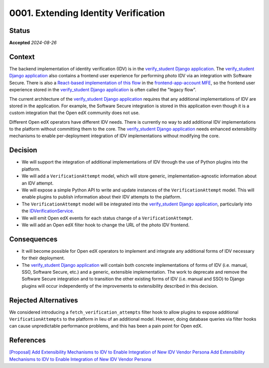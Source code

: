 0001. Extending Identity Verification
#####################################

Status
******

**Accepted** *2024-08-26*

Context
*******

The backend implementation of identity verification (IDV) is in the `verify_student Django application`_. The
`verify_student Django application`_ also contains a frontend user experience for performing photo IDV via an
integration with Software Secure. There is also a `React-based implementation of this flow`_ in the 
`frontend-app-account MFE`_, so the frontend user experience stored in the `verify_student Django application`_ is often
called the "legacy flow".

The current architecture of the `verify_student Django application`_ requires that any additional implementations of IDV
are stored in the application. For example, the Software Secure integration is stored in this application even though
it is a custom integration that the Open edX community does not use.

Different Open edX operators have different IDV needs. There is currently no way to add additional IDV implementations
to the platform without committing them to the core. The `verify_student Django application`_ needs enhanced
extensibility mechanisms to enable per-deployment integration of IDV implementations without modifying the core.

Decision
********

* We will support the integration of additional implementations of IDV through the use of Python plugins into the
  platform.
* We will add a ``VerificationAttempt`` model, which will store generic, implementation-agnostic information about an
  IDV attempt.
* We will expose a simple Python API to write and update instances of the ``VerificationAttempt`` model. This will
  enable plugins to publish information about their IDV attempts to the platform.
* The ``VerificationAttempt`` model will be integrated into the `verify_student Django application`_, particularly into
  the `IDVerificationService`_.
* We will emit Open edX events for each status change of a ``VerificationAttempt``.
* We will add an Open edX filter hook to change the URL of the photo IDV frontend.

Consequences
************

* It will become possible for Open edX operators to implement and integrate any additional forms of IDV necessary for
  their deployment.
* The `verify_student Django application`_ will contain both concrete implementations of forms of IDV (i.e. manual, SSO,
  Software Secure, etc.) and a generic, extensible implementation. The work to deprecate and remove the Software Secure
  integration and to transition the other existing forms of IDV (i.e. manual and SSO) to Django plugins will occur
  independently of the improvements to extensibility described in this decision.

Rejected Alternatives
*********************

We considered introducing a ``fetch_verification_attempts`` filter hook to allow plugins to expose additional
``VerificationAttempts`` to the platform in lieu of an additional model. However, doing database queries via filter
hooks can cause unpredictable performance problems, and this has been a pain point for Open edX.

References
**********
`[Proposal] Add Extensibility Mechanisms to IDV to Enable Integration of New IDV Vendor Persona <https://openedx.atlassian.net/wiki/spaces/OEPM/pages/4307386369/Proposal+Add+Extensibility+Mechanisms+to+IDV+to+Enable+Integration+of+New+IDV+Vendor+Persona>`_
`Add Extensibility Mechanisms to IDV to Enable Integration of New IDV Vendor Persona <https://github.com/openedx/platform-roadmap/issues/367>`_

.. _frontend-app-account MFE: https://github.com/openedx/frontend-app-account
.. _IDVerificationService: https://github.com/openedx/edx-platform/blob/master/lms/djangoapps/verify_student/services.py#L55
.. _React-based implementation of this flow: https://github.com/openedx/frontend-app-account/tree/master/src/id-verification
.. _verify_student Django application: https://github.com/openedx/edx-platform/tree/master/lms/djangoapps/verify_student
